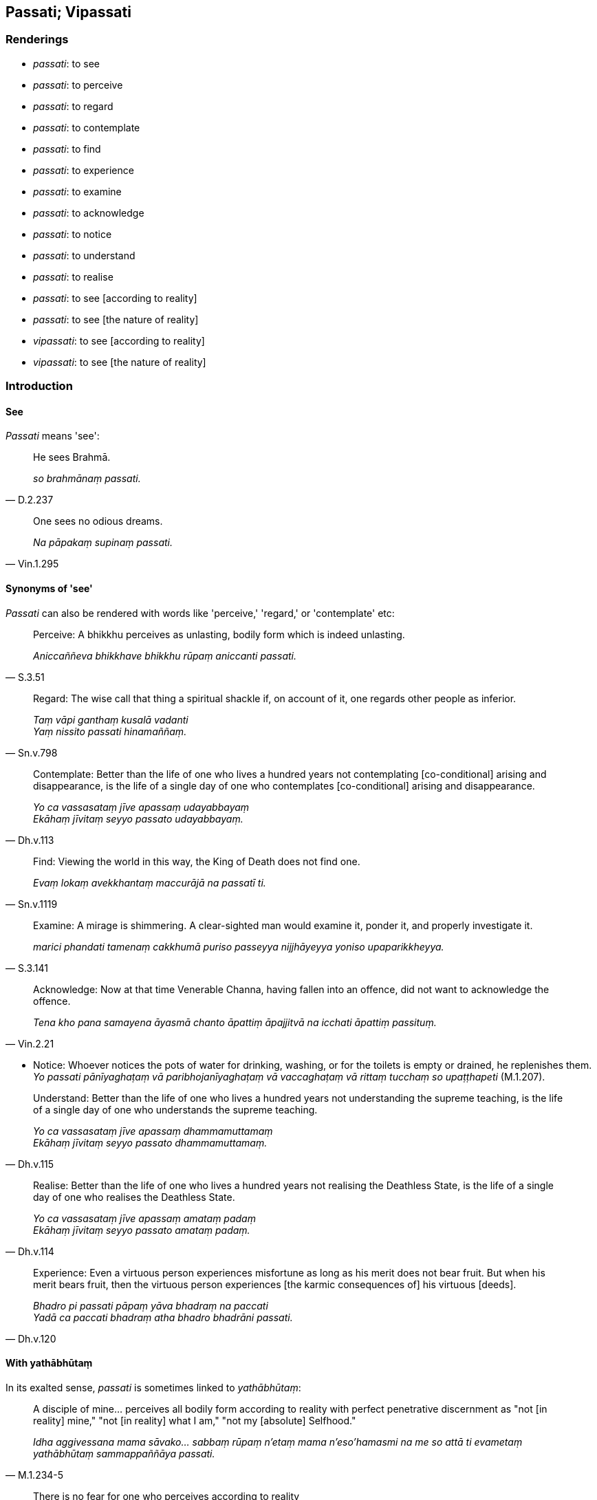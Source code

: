 == Passati; Vipassati

=== Renderings

- _passati_: to see

- _passati_: to perceive

- _passati_: to regard

- _passati_: to contemplate

- _passati_: to find

- _passati_: to experience

- _passati_: to examine

- _passati_: to acknowledge

- _passati_: to notice

- _passati_: to understand

- _passati_: to realise

- _passati_: to see [according to reality]

- _passati_: to see [the nature of reality]

- _vipassati_: to see [according to reality]

- _vipassati_: to see [the nature of reality]

=== Introduction

==== See

_Passati_ means 'see':

[quote, D.2.237]
____
He sees Brahmā.

_so brahmānaṃ passati._
____

[quote, Vin.1.295]
____
One sees no odious dreams.

_Na pāpakaṃ supinaṃ passati._
____

==== Synonyms of 'see'

_Passati_ can also be rendered with words like 'perceive,' 'regard,' or 
'contemplate' etc:

[quote, S.3.51]
____
Perceive: A bhikkhu perceives as unlasting, bodily form which is indeed 
unlasting.

_Aniccaññeva bhikkhave bhikkhu rūpaṃ aniccanti passati._
____

[quote, Sn.v.798]
____
Regard: The wise call that thing a spiritual shackle if, on account of it, one 
regards other people as inferior.

_Taṃ vāpi ganthaṃ kusalā vadanti +
Yaṃ nissito passati hinamaññaṃ._
____

[quote, Dh.v.113]
____
Contemplate: Better than the life of one who lives a hundred years not 
contemplating [co-conditional] arising and disappearance, is the life of a 
single day of one who contemplates [co-conditional] arising and disappearance.

_Yo ca vassasataṃ jīve apassaṃ udayabbayaṃ +
Ekāhaṃ jīvitaṃ seyyo passato udayabbayaṃ._
____

[quote, Sn.v.1119]
____
Find: Viewing the world in this way, the King of Death does not find one.

_Evaṃ lokaṃ avekkhantaṃ maccurājā na passatī ti._
____

[quote, S.3.141]
____
Examine: A mirage is shimmering. A clear-sighted man would examine it, ponder 
it, and properly investigate it.

_marici phandati tamenaṃ cakkhumā puriso passeyya nijjhāyeyya yoniso 
upaparikkheyya._
____

[quote, Vin.2.21]
____
Acknowledge: Now at that time Venerable Channa, having fallen into an offence, 
did not want to acknowledge the offence.

_Tena kho pana samayena āyasmā chanto āpattiṃ āpajjitvā na icchati 
āpattiṃ passituṃ._
____

• Notice: Whoever notices the pots of water for drinking, washing, or for the 
toilets is empty or drained, he replenishes them. +
_Yo passati pānīyaghaṭaṃ vā paribhojanīyaghaṭaṃ vā vaccaghaṭaṃ 
vā rittaṃ tucchaṃ so upaṭṭhapeti_ (M.1.207).

[quote, Dh.v.115]
____
Understand: Better than the life of one who lives a hundred years not 
understanding the supreme teaching, is the life of a single day of one who 
understands the supreme teaching.

_Yo ca vassasataṃ jīve apassaṃ dhammamuttamaṃ +
Ekāhaṃ jīvitaṃ seyyo passato dhammamuttamaṃ._
____

[quote, Dh.v.114]
____
Realise: Better than the life of one who lives a hundred years not realising 
the Deathless State, is the life of a single day of one who realises the 
Deathless State.

_Yo ca vassasataṃ jīve apassaṃ amataṃ padaṃ +
Ekāhaṃ jīvitaṃ seyyo passato amataṃ padaṃ._
____

[quote, Dh.v.120]
____
Experience: Even a virtuous person experiences misfortune as long as his merit 
does not bear fruit. But when his merit bears fruit, then the virtuous person 
experiences [the karmic consequences of] his virtuous [deeds].

_Bhadro pi passati pāpaṃ yāva bhadraṃ na paccati +
Yadā ca paccati bhadraṃ atha bhadro bhadrāni passati._
____

==== With yathābhūtaṃ

In its exalted sense, _passati_ is sometimes linked to _yathābhūtaṃ_:

[quote, M.1.234-5]
____
A disciple of mine... perceives all bodily form according to reality with 
perfect penetrative discernment as "not [in reality] mine," "not [in reality] 
what I am," "not my [absolute] Selfhood."

_Idha aggivessana mama sāvako... sabbaṃ rūpaṃ n'etaṃ mama n'eso'hamasmi 
na me so attā ti evametaṃ yathābhūtaṃ sammappaññāya passati._
____

[quote, Th.v.716]
____
There is no fear for one who perceives according to reality +
The pure and simple origination of phenomena +
And the pure and simple continuity of originated phenomena, captain.

_suddhaṃ dhammasamuppādaṃ suddhaṃ saṅkharasantatiṃ +
passantassa yathābhūtaṃ na bhayaṃ hoti gāmaṇi._
____

[quote, Ud.32-3]
____
On perceiving this according to reality with perfect penetrative discernment

_evametaṃ yathābhūtaṃ sammappaññāya passato._
____

• I know and see things according to reality _ +
yathābhūtaṃ jānāmi passāmī ti_ (A.5.313).

==== With dhamma

In its exalted sense, _passati_ is sometimes linked to _dhamma_, which together 
means 'see the nature of reality' and is equivalent to arahantship. The 
parentheses in this section will be explained in the following section.

[quote, S.3.132-3]
____
Who could possibly explain the teaching to me such that I might see the nature 
of reality?

_ko nu kho me tathā dhammaṃ deseyya yathāhaṃ dhammaṃ passeyyan ti._
____

[quote, M.1.190]
____
He who sees dependent origination [according to reality] sees the nature of 
reality; he who sees the nature of reality sees dependent origination 
&#8203;[according to reality].

_yo paṭiccasamuppādaṃ passati so dhammaṃ passati. Yo dhammaṃ passati 
so paṭiccasamuppādaṃ passatī ti._
____

[quote, S.3.120]
____
One who sees the nature of reality sees me [according to reality]. One who sees 
me [according to reality] sees the nature of reality.

_yo kho vakkali dhammaṃ passati so maṃ passati yo maṃ passati so 
dhammaṃ passati._
____

[quote, Dh.v.259]
____
He who, after hearing just a little, realises the nature of reality with his 
very being, and is not negligent of the practice, is truly expert in the 
teaching.

_Yo ca appampi sutvāna dhammaṃ kāyena passati sa ve dhammadharo hoti yo 
dhammaṃ nappamajjati._
____

==== Exalted sense: objectless

In its exalted sense, _passati_ is sometimes objectless. We have noticed this 
already in the parentheses of the previous paragraph. This is the aspect which 
justifies our particular interest in the word. For sentences to remain 
comprehensible, some exalted noun or adverb needs adding. We do this in 
accordance with word combinations noted above. Accordingly:

1. for the noun, we parenthesise _dhammaṃ_ (='see [the nature of reality]')

2. for the adverb we parenthesise _yathābhūtaṃ_ (='see [according to 
reality]').

==== Noun parentheses

Similar parentheses may need adding to _passato_:

[quote, Ud.79]
____
For one who sees [the nature of reality], there is [nowhere] anything at all.

_passato natthi kiñcanaṃ ti._
____

[quote, It.21]
____
For one who sees [the nature of reality], attachment is destroyed.

_passato upadhikkhayaṃ._
____

==== Synonym parentheses

The same parentheses may need adding to synonyms. For example, in the following 
quote, _na dissati_ is linked to _yathābhūtaṃ_. Therefore the _adassanā_ 
that follows stands for _yathābhūtaṃ adassanā_:

____
Camouflaged by skin, the body is not seen according to reality 
(_yathābhūtaṃ na dissati_)...

_Chaviyā kāyo paṭicchanno yathābhūtaṃ na dissati..._
____

• ... Whoever would think to be swelled-headed because of such a body, or 
would disparage another, what is this except not seeing it [according to 
reality] (_adassanā_)? +
_☸ ... kimaññatra adassanā ti_ (Sn.v.194; Sn.v.206).

==== Vipassati: to see [according to reality]; to see [the nature of reality]

We treat _vipassati_ as _passati_ in its exalted form, parenthesising 
accordingly:

[quote, Dh.v.174]
____
Spiritually blind is this world [of beings]: few [men] here see [the nature of 
reality].

_Andhabhūto ayaṃ loko tanuk'ettha vipassati._
____

[quote, Sn.v.1115]
____
Knowing the arising of nonexistence [according to reality], and knowing that 
spiritually fettering delight is a tie to individual existence, knowing this 
thus, then he sees this matter [according to reality].

_Ākiñcaññasambhavaṃ ñatvā nandi saṃyojanaṃ iti +
Evametaṃ abhiññāya tato tattha vipassati._
____

[quote, Th.v.1091]
____
Seeing all states of individual existence [according to reality] as unlasting? 
This wish of mine, when, oh when, will it be [fulfilled]?

_Aniccato sabbabhavaṃ vipassaṃ taṃ me idaṃ taṃ nu kadā bhavissati._
____

Sometimes it is not necessary to parenthesise, because the qualification is 
explicit:

[quote, Th.v.1071]
____
There is not such delight in the music of the fivefold ensemble as there is for 
one with an undistracted mind who rightly sees the nature of reality.

_Na pañcaṅgikena turiyena na ratī hoti tādisī +
Yathā ekaggacittassa sammā dhammaṃ vipassato._
____

=== Illustrations: see the nature of reality

.Illustration
====
dhammaṃ passeyyaṃ

see the nature of reality
====

[quote, S.3.132]
____
Venerable Ānanda is capable of explaining the teaching to me such that I might 
see the nature of reality.

_pahoti ca me āyasmā ānando tathā dhammaṃ desetaṃ yathāhaṃ dhammaṃ 
passeyyaṃ._
____

.Illustration
====
dhammaṃ vipassato

see the nature of reality with insight
====

[quote, S.1.129]
____
What difference does womanhood make when the mind is well-collected, when 
knowledge [of things according to reality] exists in one who rightly sees the 
nature of reality?

_Itthibhāvo kiṃ kayirā cittamhi susamāhite +
Ñāṇamhi vattamānamhi sammā dhammaṃ vipassato._
____

=== Illustrations: see [according to reality]

.Illustration
====
passati

see [according to reality]
====

[quote, S.5.121]
____
On that occasion one neither knows nor sees [according to reality] one's own 
good.

_Attatthampi tasmiṃ samaye yathābhūtaṃ na jānāti na passati._
____

.Illustration
====
passati

see [according to reality]
====

____
There are these eighteen elements of sensation:

_Aṭṭhārasa kho imā ānanda dhātuyo:_
____

____
The phenomenon of sight... phenomenon of advertence to the mental field.

_cakkhudhātu... manoviññāṇadhātu ti_
____

[quote, M.3.62]
____
Through knowing and seeing these eighteen elements of sensation [according to 
reality], a bhikkhu can be called knowledgeable about elements of existence

_Imā kho ānanda aṭṭhārasa dhātuyo yato jānāti passati ettāvatā pi 
kho ānanda dhātukusalo bhikkhū ti alaṃ vacanāyā ti._
____

.Illustration
====
passati

see [according to reality]
====

[quote, M.1.111]
____
For in knowing, the Blessed One knows [according to reality]; in seeing, he 
sees [according to reality].

_So hāvuso bhagavā jānaṃ jānāti passaṃ passati._
____

.Illustration
====
passati

seeing [according to reality]
====

[quote, M.3.62]
____
Through knowing and seeing these six phenomena [according to reality] a bhikkhu 
can be called knowledgeable about elements of existence.

_Imā kho ānanda cha dhātuyo yato jānāti passati ettāvatā pi kho ānanda 
dhātukusalo bhikkhū ti alaṃ vacanāyā ti._
____

.Illustration
====
passami

see [according to reality]
====

[quote, D.2.110-111]
____
Being in a refined material state of awareness, one sees a limited quantity of 
shapes, beautiful or ugly. By gaining mastery over them, he is aware that he 
knows and sees them [according to reality]. This is the first practice of 
spiritual development leading to mastery.

_Ajjhattaṃ rūpasaññī eko bahiddhā rūpāni passati parittāni 
suvaṇṇadubbaṇṇāni tāni abhibhuyya jānāmi passāmī ti 
evaṃsaññī hoti. Idaṃ paṭhamaṃ abhibhāyatanaṃ._
____

=== Illustrations: see [the nature of reality]

.Illustration
====
passato

see [the nature of reality]
====

[quote, Ud.80]
____
For one who has mastered craving, for one who knows and sees [the nature of 
reality], there is [nowhere] anything at all.

_Paṭividdhā taṇhā jānato passato natthi kiñcanaṃ ti._
____

.Illustration
====
passato

sees [the nature of reality]
====

[quote, Ud.10]
____
Blissful is the physical seclusion of one who is content [with what is paltry 
and easily gotten], who has heard the teaching, and who sees [the nature of 
reality]._

_Sukho viveko tuṭṭhassa sutadhammassa passato._
____

.Illustration
====
passāmi

see [the nature of reality]
====

[quote, S.5.226]
____
Those things I had previously only heard about, I now abide contacting with my 
very being. I see [the nature of reality] having penetrated it with discernment.

_ime kho te dhammā ye me pubbe sutāva ahesuṃ tenāhaṃ etarahi kāyena ca 
phusitvā viharāmi. Paññāya ca ativijjha passāmī ti._
____

